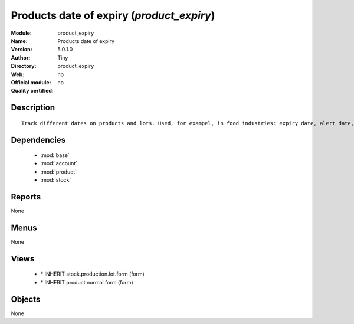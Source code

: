 
.. module:: product_expiry
    :synopsis: Products date of expiry 
    :noindex:
.. 

.. raw:: html

    <link rel="stylesheet" href="../_static/hide_objects_in_sidebar.css" type="text/css" />

Products date of expiry (*product_expiry*)
==========================================
:Module: product_expiry
:Name: Products date of expiry
:Version: 5.0.1.0
:Author: Tiny
:Directory: product_expiry
:Web: 
:Official module: no
:Quality certified: no

Description
-----------

::

  Track different dates on products and lots. Used, for exampel, in food industries: expiry date, alert date, date of removal, eso.

Dependencies
------------

 * :mod:`base`
 * :mod:`account`
 * :mod:`product`
 * :mod:`stock`

Reports
-------

None


Menus
-------


None


Views
-----

 * \* INHERIT stock.production.lot.form (form)
 * \* INHERIT product.normal.form (form)


Objects
-------

None
